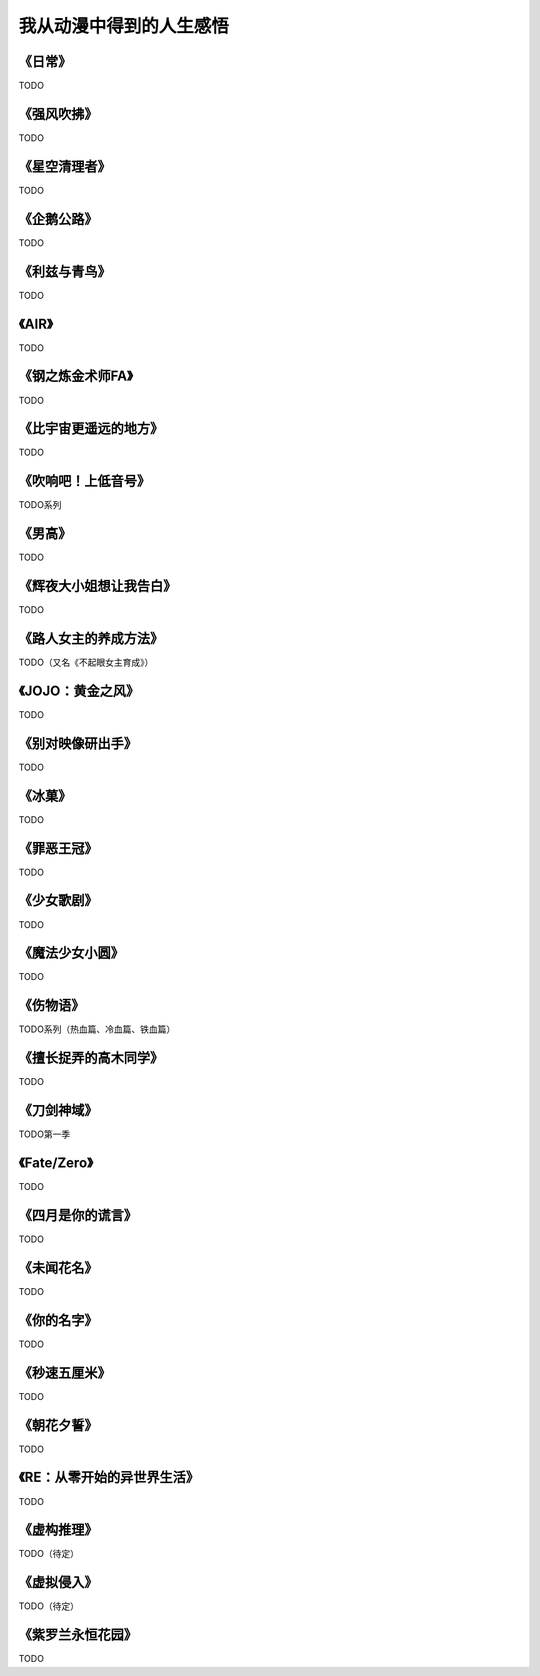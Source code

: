 =======================================================================
我从动漫中得到的人生感悟
=======================================================================



《日常》
===================================================================

TODO

《强风吹拂》
===================================================================

TODO

《星空清理者》
===================================================================

TODO

《企鹅公路》
===================================================================

TODO

《利兹与青鸟》
===================================================================

TODO

《AIR》
===================================================================

TODO

《钢之炼金术师FA》
===================================================================

TODO

《比宇宙更遥远的地方》
===================================================================

TODO

《吹响吧！上低音号》
===================================================================

TODO系列

《男高》
===================================================================

TODO

《辉夜大小姐想让我告白》
===================================================================

TODO

《路人女主的养成方法》
===================================================================

TODO（又名《不起眼女主育成》）

《JOJO：黄金之风》
===================================================================

TODO

《别对映像研出手》
===================================================================

TODO

《冰菓》
===================================================================

TODO

《罪恶王冠》
===================================================================

TODO

《少女歌剧》
===================================================================

TODO

《魔法少女小圆》
===================================================================

TODO

《伤物语》
===================================================================

TODO系列（热血篇、冷血篇、铁血篇）

《擅长捉弄的高木同学》
===================================================================

TODO

《刀剑神域》
===================================================================

TODO第一季

《Fate/Zero》
===================================================================

TODO

《四月是你的谎言》
===================================================================

TODO

《未闻花名》
===================================================================

TODO

《你的名字》
===================================================================

TODO

《秒速五厘米》
===================================================================

TODO

《朝花夕誓》
===================================================================

TODO

《RE：从零开始的异世界生活》
===================================================================

TODO

《虚构推理》
===================================================================

TODO（待定）

《虚拟侵入》
===================================================================

TODO（待定）


《紫罗兰永恒花园》
===================================================================

TODO



